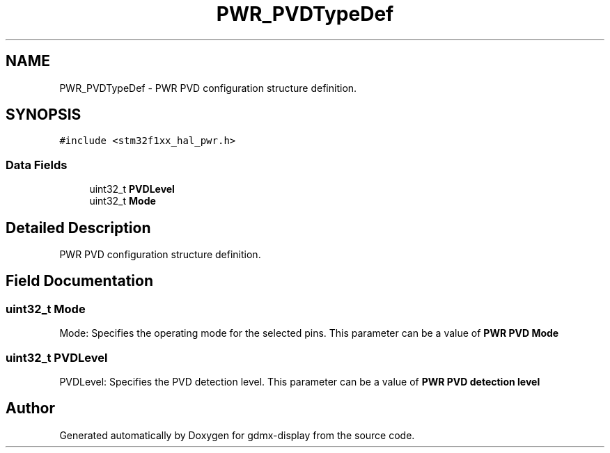 .TH "PWR_PVDTypeDef" 3 "Mon May 24 2021" "gdmx-display" \" -*- nroff -*-
.ad l
.nh
.SH NAME
PWR_PVDTypeDef \- PWR PVD configuration structure definition\&.  

.SH SYNOPSIS
.br
.PP
.PP
\fC#include <stm32f1xx_hal_pwr\&.h>\fP
.SS "Data Fields"

.in +1c
.ti -1c
.RI "uint32_t \fBPVDLevel\fP"
.br
.ti -1c
.RI "uint32_t \fBMode\fP"
.br
.in -1c
.SH "Detailed Description"
.PP 
PWR PVD configuration structure definition\&. 
.SH "Field Documentation"
.PP 
.SS "uint32_t Mode"
Mode: Specifies the operating mode for the selected pins\&. This parameter can be a value of \fBPWR PVD Mode\fP 
.SS "uint32_t PVDLevel"
PVDLevel: Specifies the PVD detection level\&. This parameter can be a value of \fBPWR PVD detection level\fP 

.SH "Author"
.PP 
Generated automatically by Doxygen for gdmx-display from the source code\&.
